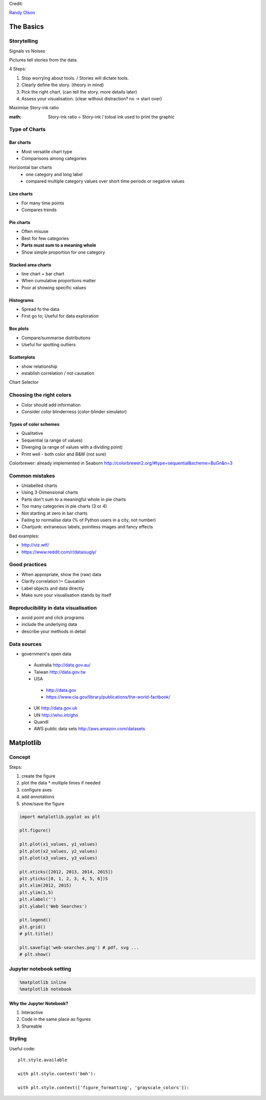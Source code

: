 Credit:

`Randy Olson`_

.. _Randy Olson: https://www.safaribooksonline.com/library/view/data-visualization-basics/9781771375573/

The Basics
############

Storytelling
============

Signals vs Noises

Pictures tell stories from the data.

4 Steps:

#. Stop worrying about tools. / Stories will dictate tools.
#. Clearly define the story. (theory in mind)
#. Pick the right chart. (can tell the story. more details later)
#. Assess your visualisation. (clear without distraction? no -> start over)

Maximise Story-ink ratio

:math: Story-ink ratio = Story-ink / totoal ink used to print the graphic

Type of Charts
==============

Bar charts
----------

* Most versatile chart type
* Comparisons among categories

Horizontal bar charts
 * one category and long label
 * compared multiple category values over short time periods or negative values

Line charts
-----------

* For many time points
* Compares trends

Pie charts
----------

* Often misuse
* Best for few categories
* **Parts must sum to a meaning whole**
* Show simple proportion for one category

Stacked area charts
-------------------

* line chart + bar chart
* When cumulative proportions matter
* Poor at showing specific values

Histograms
----------

* Spread fo the data
* First go to; Useful for data exploration

Box plots
---------

* Compare/summarise distributions
* Useful for spotting outliers

Scatterplots
------------
* show relationship
* establish correlation / not causation

Chart Selector

.. image:: chart_selector.png

Choosing the right colors
=========================

* Color should add information
* Consider color blinderness (color-blinder simulator)

Types of color schemes
----------------------

* Qualitative
* Sequential (a range of values)
* Diverging (a range of values with a dividing point)
* Print well - both color and B&W (not sure)

Colorbrewer: already implemented in Seaborn http://colorbrewer2.org/#type=sequential&scheme=BuGn&n=3

Common mistakes
===============

* Unlabelled charts
* Using 3-Dimensional charts
* Parts don't sum to a meaningful whole in pie charts
* Too many categories in pie charts (3 or 4)
* Not starting at zero in bar charts
* Failing to normalise data (% of Python users in a city, not number)
* Chartjunk: extraneous labels, pointless images and fancy effects

Bad examples:

* http://viz.wtf/
* https://www.reddit.com/r/dataisugly/

Good practices
==============

* When appropriate, show the (raw) data
* Clarify correlation != Causation
* Label objects and data directly
* Make sure your visualisation stands by itself

Reproducibility in data visualisation
=====================================

* avoid point and click programs
* include the underlying data
* describe your methods in detail

Data sources
============

* government's open data
 - Australia http://data.gov.au/
 - Taiwan http://data.gov.tw
 - USA
  - http://data.gov
  - https://www.cia.gov/library/publications/the-world-factbook/
 - UK http://data.gov.uk
 - UN http://who.int/gho
 - Quandl
 - AWS public data sets http://aws.amazon.com/datasets

Matplotlib
##########

Concept
=======

Steps:

#. create the figure
#. plot the data
   * multiple times if needed
#. configure axes
#. add annotations
#. show/save the figure

.. code-block:: python

   import matplotlib.pyplot as plt

   plt.figure()

   plt.plot(x1_values, y1_values)
   plt.plot(x2_values, y2_values)
   plt.plot(x3_values, y3_values)

   plt.xticks([2012, 2013, 2014, 2015])
   plt.yticks([0, 1, 2, 3, 4, 5, 6])S
   plt.xlim(2012, 2015)
   plt.ylim(1,5)
   plt.xlabel('')
   plt.ylabel('Web Searches')

   plt.legend()
   plt.grid()
   # plt.title()

   plt.savefig('web-searches.png') # pdf, svg ...
   # plt.show()

Jupyter notebook setting
========================
.. code-block:: python

   %matplotlib inline
   %matplotlib notebook

Why the Jupyter Notebook?
-------------------------

#. Interactive
#. Code in the same place as figures
#. Shareable

Styling
=======

Useful code::

   plt.style.available

   with plt.style.context('bmh'):

   with plt.style.context(['figure_formatting', 'grayscale_colors']):
